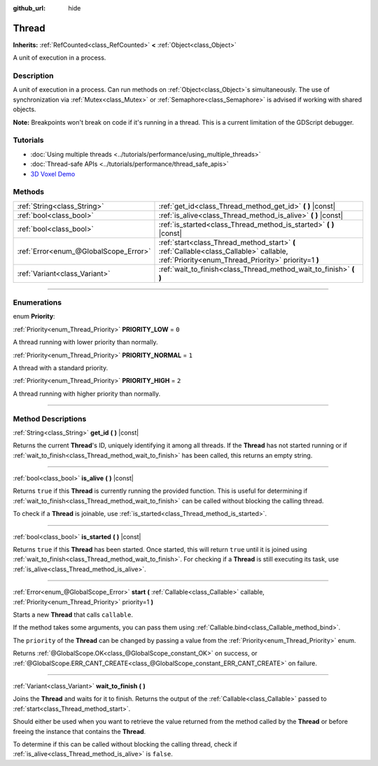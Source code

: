 :github_url: hide

.. DO NOT EDIT THIS FILE!!!
.. Generated automatically from Godot engine sources.
.. Generator: https://github.com/godotengine/godot/tree/4.0/doc/tools/make_rst.py.
.. XML source: https://github.com/godotengine/godot/tree/4.0/doc/classes/Thread.xml.

.. _class_Thread:

Thread
======

**Inherits:** :ref:`RefCounted<class_RefCounted>` **<** :ref:`Object<class_Object>`

A unit of execution in a process.

.. rst-class:: classref-introduction-group

Description
-----------

A unit of execution in a process. Can run methods on :ref:`Object<class_Object>`\ s simultaneously. The use of synchronization via :ref:`Mutex<class_Mutex>` or :ref:`Semaphore<class_Semaphore>` is advised if working with shared objects.

\ **Note:** Breakpoints won't break on code if it's running in a thread. This is a current limitation of the GDScript debugger.

.. rst-class:: classref-introduction-group

Tutorials
---------

- :doc:`Using multiple threads <../tutorials/performance/using_multiple_threads>`

- :doc:`Thread-safe APIs <../tutorials/performance/thread_safe_apis>`

- `3D Voxel Demo <https://godotengine.org/asset-library/asset/676>`__

.. rst-class:: classref-reftable-group

Methods
-------

.. table::
   :widths: auto

   +---------------------------------------+------------------------------------------------------------------------------------------------------------------------------------------------+
   | :ref:`String<class_String>`           | :ref:`get_id<class_Thread_method_get_id>` **(** **)** |const|                                                                                  |
   +---------------------------------------+------------------------------------------------------------------------------------------------------------------------------------------------+
   | :ref:`bool<class_bool>`               | :ref:`is_alive<class_Thread_method_is_alive>` **(** **)** |const|                                                                              |
   +---------------------------------------+------------------------------------------------------------------------------------------------------------------------------------------------+
   | :ref:`bool<class_bool>`               | :ref:`is_started<class_Thread_method_is_started>` **(** **)** |const|                                                                          |
   +---------------------------------------+------------------------------------------------------------------------------------------------------------------------------------------------+
   | :ref:`Error<enum_@GlobalScope_Error>` | :ref:`start<class_Thread_method_start>` **(** :ref:`Callable<class_Callable>` callable, :ref:`Priority<enum_Thread_Priority>` priority=1 **)** |
   +---------------------------------------+------------------------------------------------------------------------------------------------------------------------------------------------+
   | :ref:`Variant<class_Variant>`         | :ref:`wait_to_finish<class_Thread_method_wait_to_finish>` **(** **)**                                                                          |
   +---------------------------------------+------------------------------------------------------------------------------------------------------------------------------------------------+

.. rst-class:: classref-section-separator

----

.. rst-class:: classref-descriptions-group

Enumerations
------------

.. _enum_Thread_Priority:

.. rst-class:: classref-enumeration

enum **Priority**:

.. _class_Thread_constant_PRIORITY_LOW:

.. rst-class:: classref-enumeration-constant

:ref:`Priority<enum_Thread_Priority>` **PRIORITY_LOW** = ``0``

A thread running with lower priority than normally.

.. _class_Thread_constant_PRIORITY_NORMAL:

.. rst-class:: classref-enumeration-constant

:ref:`Priority<enum_Thread_Priority>` **PRIORITY_NORMAL** = ``1``

A thread with a standard priority.

.. _class_Thread_constant_PRIORITY_HIGH:

.. rst-class:: classref-enumeration-constant

:ref:`Priority<enum_Thread_Priority>` **PRIORITY_HIGH** = ``2``

A thread running with higher priority than normally.

.. rst-class:: classref-section-separator

----

.. rst-class:: classref-descriptions-group

Method Descriptions
-------------------

.. _class_Thread_method_get_id:

.. rst-class:: classref-method

:ref:`String<class_String>` **get_id** **(** **)** |const|

Returns the current **Thread**'s ID, uniquely identifying it among all threads. If the **Thread** has not started running or if :ref:`wait_to_finish<class_Thread_method_wait_to_finish>` has been called, this returns an empty string.

.. rst-class:: classref-item-separator

----

.. _class_Thread_method_is_alive:

.. rst-class:: classref-method

:ref:`bool<class_bool>` **is_alive** **(** **)** |const|

Returns ``true`` if this **Thread** is currently running the provided function. This is useful for determining if :ref:`wait_to_finish<class_Thread_method_wait_to_finish>` can be called without blocking the calling thread.

To check if a **Thread** is joinable, use :ref:`is_started<class_Thread_method_is_started>`.

.. rst-class:: classref-item-separator

----

.. _class_Thread_method_is_started:

.. rst-class:: classref-method

:ref:`bool<class_bool>` **is_started** **(** **)** |const|

Returns ``true`` if this **Thread** has been started. Once started, this will return ``true`` until it is joined using :ref:`wait_to_finish<class_Thread_method_wait_to_finish>`. For checking if a **Thread** is still executing its task, use :ref:`is_alive<class_Thread_method_is_alive>`.

.. rst-class:: classref-item-separator

----

.. _class_Thread_method_start:

.. rst-class:: classref-method

:ref:`Error<enum_@GlobalScope_Error>` **start** **(** :ref:`Callable<class_Callable>` callable, :ref:`Priority<enum_Thread_Priority>` priority=1 **)**

Starts a new **Thread** that calls ``callable``.

If the method takes some arguments, you can pass them using :ref:`Callable.bind<class_Callable_method_bind>`.

The ``priority`` of the **Thread** can be changed by passing a value from the :ref:`Priority<enum_Thread_Priority>` enum.

Returns :ref:`@GlobalScope.OK<class_@GlobalScope_constant_OK>` on success, or :ref:`@GlobalScope.ERR_CANT_CREATE<class_@GlobalScope_constant_ERR_CANT_CREATE>` on failure.

.. rst-class:: classref-item-separator

----

.. _class_Thread_method_wait_to_finish:

.. rst-class:: classref-method

:ref:`Variant<class_Variant>` **wait_to_finish** **(** **)**

Joins the **Thread** and waits for it to finish. Returns the output of the :ref:`Callable<class_Callable>` passed to :ref:`start<class_Thread_method_start>`.

Should either be used when you want to retrieve the value returned from the method called by the **Thread** or before freeing the instance that contains the **Thread**.

To determine if this can be called without blocking the calling thread, check if :ref:`is_alive<class_Thread_method_is_alive>` is ``false``.

.. |virtual| replace:: :abbr:`virtual (This method should typically be overridden by the user to have any effect.)`
.. |const| replace:: :abbr:`const (This method has no side effects. It doesn't modify any of the instance's member variables.)`
.. |vararg| replace:: :abbr:`vararg (This method accepts any number of arguments after the ones described here.)`
.. |constructor| replace:: :abbr:`constructor (This method is used to construct a type.)`
.. |static| replace:: :abbr:`static (This method doesn't need an instance to be called, so it can be called directly using the class name.)`
.. |operator| replace:: :abbr:`operator (This method describes a valid operator to use with this type as left-hand operand.)`
